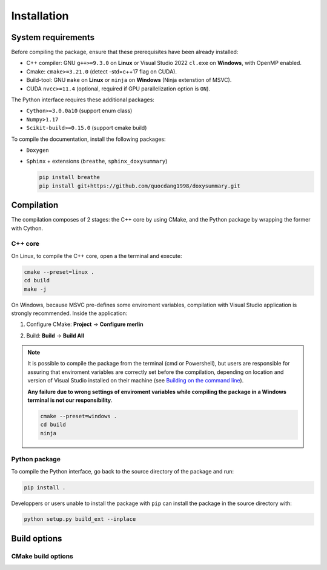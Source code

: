 Installation
============

System requirements
-------------------

Before compiling the package, ensure that these prerequisites have been already
installed:

-  C++ compiler: GNU ``g++>=9.3.0`` on **Linux** or Visual Studio 2022
   ``cl.exe`` on **Windows**, with OpenMP enabled.

-  Cmake: ``cmake>=3.21.0`` (detect -std=c++17 flag on CUDA).

-  Build-tool: GNU ``make`` on **Linux** or ``ninja`` on **Windows** (Ninja
   extenstion of MSVC).

-  CUDA ``nvcc>=11.4`` (optional, required if GPU parallelization option is
   ``ON``).

The Python interface requires these additional packages:

-  ``Cython>=3.0.0a10`` (support enum class)

-  ``Numpy>1.17``

-  ``Scikit-build>=0.15.0`` (support cmake build)

To compile the documentation, install the following packages:

-  ``Doxygen``

-  ``Sphinx`` + extensions (``breathe``, ``sphinx_doxysummary``)

   .. code-block:: sh

      pip install breathe
      pip install git+https://github.com/quocdang1998/doxysummary.git


Compilation
-----------

The compilation composes of 2 stages: the C++ core by using CMake, and the
Python package by wrapping the former with Cython.

C++ core
^^^^^^^^

On Linux, to compile the C++ core, open a the terminal and execute:

.. code-block:: sh

   cmake --preset=linux .
   cd build
   make -j

On Windows, because MSVC pre-defines some enviroment variables, compilation
with Visual Studio application is strongly recommended. Inside the application:

1. Configure CMake: **Project** -> **Configure merlin**

   .. image:: _img/installation_Configure.png
      :width: 100%

2. Build: **Build** -> **Build All**

   .. image:: _img/installation_Build.png
      :width: 100%

.. note::

   It is possible to compile the package from the terminal (cmd or Powershell),
   but users are responsible for assuring that enviroment variables are
   correctly set before the compilation, depending on location and version of
   Visual Studio installed on their machine (see `Building on the command line
   <https://learn.microsoft.com/en-us/cpp/build/building-on-the-command-line?view=msvc-170#path_and_environment>`_).

   **Any failure due to wrong settings of enviroment variables while compiling
   the package in a Windows terminal is not our responsibility**.

   .. code-block:: powershell

      cmake --preset=windows .
      cd build
      ninja

Python package
^^^^^^^^^^^^^^

To compile the Python interface, go back to the source directory of the package
and run:

.. code-block:: sh

   pip install .

Developpers or users unable to install the package with ``pip`` can install the
package in the source directory with:

.. code-block:: sh

   python setup.py build_ext --inplace


Build options
-------------

CMake build options
^^^^^^^^^^^^^^^^^^^

.. envvar:: MERLIN_CUDA

   Build C++ Merlin library with CUDA ``nvcc``.

   :Value: ``ON``, ``OFF``
   :Default: ``ON``

.. envvar:: MERLIN_LIBKIND

   Specify the kind of compiled C++ library.

   By default, compile dynamic library on Linux and static library on Windows.

   :Value: ``AUTO``, ``STATIC``, ``SHARED``
   :Default: ``AUTO``

.. envvar:: MERLIN_TEST

   Build test executable.

   :Value: ``ON``, ``OFF``
   :Default: ``OFF``


